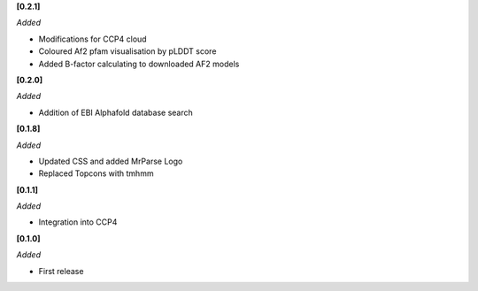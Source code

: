 **[0.2.1]**

*Added*

- Modifications for CCP4 cloud
- Coloured Af2 pfam visualisation by pLDDT score
- Added B-factor calculating to downloaded AF2 models

**[0.2.0]**

*Added*

- Addition of EBI Alphafold database search

**[0.1.8]**

*Added*

- Updated CSS and added MrParse Logo
- Replaced Topcons with tmhmm


**[0.1.1]**

*Added*

- Integration into CCP4

**[0.1.0]**

*Added*

- First release

